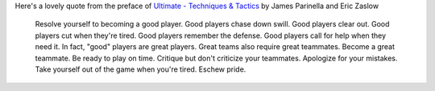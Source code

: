 .. description: A memorable quote on good ultimate players
.. tags: good, players, how-to, improve, advice, tips, quote
.. title: Good players -- A quote
.. link:
.. author: punchagan
.. date: 2013/08/30 08:00:00
.. slug: good-players

Here's a lovely quote from the preface of `Ultimate - Techniques & Tactics
<http://books.google.co.in/books?id=Zvgbmv7OinAC&pg=PR9&lpg=PR9>`_ by James
Parinella and Eric Zaslow

    Resolve yourself to becoming a good player. Good players chase down swill.
    Good players clear out.  Good players cut when they're tired. Good players
    remember the defense. Good players call for help when they need it. In
    fact, "good" players are great players. Great teams also require great
    teammates. Become a great teammate. Be ready to play on time. Critique but
    don't criticize your teammates. Apologize for your mistakes. Take yourself
    out of the game when you're tired. Eschew pride.
